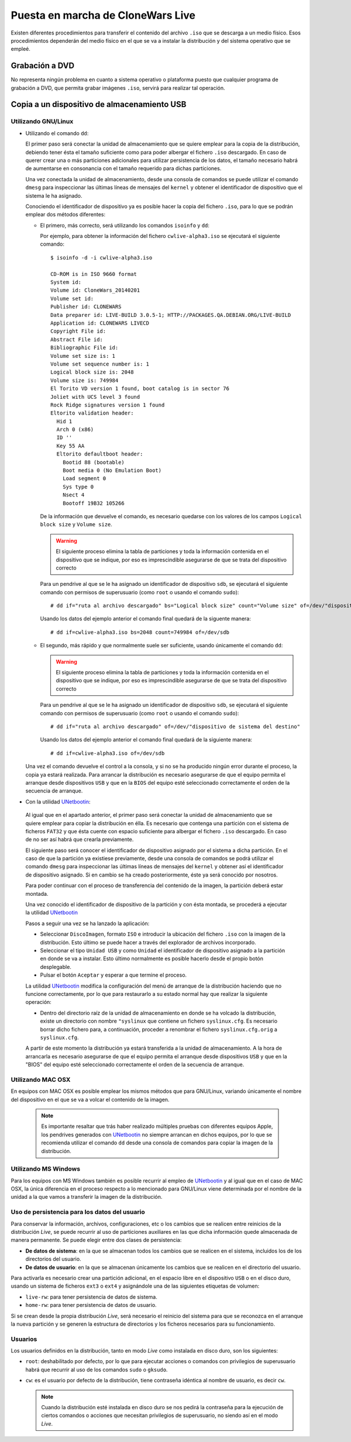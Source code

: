 ==================================
Puesta en marcha de CloneWars Live
==================================

Existen diferentes procedimientos para transferir el contenido del archivo ``.iso`` que se descarga a un medio físico. Esos procedimientos dependerán del medio físico en el que se va a instalar la distribución y del sistema operativo que se empleé.

Grabación a DVD
===============

No representa ningún problema en cuanto a sistema operativo o plataforma puesto que cualquier programa de grabación a DVD, que permita grabar imágenes ``.iso``, servirá para realizar tal operación.

Copia a un dispositivo de almacenamiento USB
============================================

Utilizando GNU/Linux
---------------------------

* Utilizando el comando ``dd``:

  El primer paso será conectar la unidad de almacenamiento que se quiere emplear para la copia de la distribución, debiendo tener ésta el tamaño suficiente como para poder albergar el fichero ``.iso`` descargado. En caso de querer crear una o más particiones adicionales para utilizar persistencia de los datos, el tamaño necesario habrá de aumentarse en consonancia con el tamaño requerido para dichas particiones.

  Una vez conectada la unidad de almacenamiento, desde una consola de comandos se puede utilizar el comando ``dmesg`` para inspeccionar las últimas líneas de mensajes del ``kernel`` y obtener el identificador de dispositivo que el sistema le ha asignado. 

  Conociendo el identificador de dispositivo ya es posible hacer la copia del fichero ``.iso``, para lo que se podrán emplear dos métodos diferentes:

  * El primero, más correcto, será utilizando los comandos ``isoinfo`` y ``dd``:

    Por ejemplo, para obtener la información del fichero ``cwlive-alpha3.iso`` se ejecutará el siguiente comando::

      $ isoinfo -d -i cwlive-alpha3.iso
           
      CD-ROM is in ISO 9660 format
      System id: 
      Volume id: CloneWars_20140201
      Volume set id: 
      Publisher id: CLONEWARS
      Data preparer id: LIVE-BUILD 3.0.5-1; HTTP://PACKAGES.QA.DEBIAN.ORG/LIVE-BUILD
      Application id: CLONEWARS LIVECD
      Copyright File id: 
      Abstract File id: 
      Bibliographic File id: 
      Volume set size is: 1
      Volume set sequence number is: 1
      Logical block size is: 2048
      Volume size is: 749984
      El Torito VD version 1 found, boot catalog is in sector 76
      Joliet with UCS level 3 found
      Rock Ridge signatures version 1 found
      Eltorito validation header:
        Hid 1
        Arch 0 (x86)
        ID ''
        Key 55 AA
        Eltorito defaultboot header:
          Bootid 88 (bootable)
          Boot media 0 (No Emulation Boot)
          Load segment 0
          Sys type 0
          Nsect 4
          Bootoff 19B32 105266


    De la información que devuelve el comando, es necesario quedarse con los valores de los campos ``Logical block size`` y ``Volume size``.

    .. warning::
      El siguiente proceso elimina la tabla de particiones y toda la información contenida en el dispositivo que se indique, por eso es imprescindible asegurarse de que se trata del dispositivo correcto

    Para un pendrive al que se le ha asignado un identificador de dispositivo ``sdb``, se ejecutará el siguiente comando con permisos de superusuario (como ``root`` o usando el comando ``sudo``)::

      # dd if="ruta al archivo descargado" bs="Logical block size" count="Volume size" of=/dev/"dispositivo de sistema del destino"
    
    Usando los datos del ejemplo anterior el comando final quedará de la siguente manera::

      # dd if=cwlive-alpha3.iso bs=2048 count=749984 of=/dev/sdb

  * El segundo, más rápido y que normalmente suele ser suficiente, usando únicamente el comando ``dd``: 

    .. warning::
      El siguiente proceso elimina la tabla de particiones y toda la información contenida en el dispositivo que se indique, por eso es imprescindible asegurarse de que se trata del dispositivo correcto

    Para un pendrive al que se le ha asignado un identificador de dispositivo ``sdb``, se ejecutará el siguiente comando con permisos de superusuario (como ``root`` o usando el comando ``sudo``)::

    # dd if="ruta al archivo descargado" of=/dev/"dispositivo de sistema del destino"

    Usando los datos del ejemplo anterior el comando final quedará de la siguiente manera::

    # dd if=cwlive-alpha3.iso of=/dev/sdb
    
  Una vez el comando devuelve el control a la consola, y si no se ha producido ningún error durante el proceso, la copia ya estará realizada. Para arrancar la distribución es necesario asegurarse de que el equipo permita el arranque desde dispositivos ``USB`` y que en la ``BIOS`` del equipo esté seleccionado correctamente el orden de la secuencia de arranque.

*  Con la utilidad `UNetbootin`_:

  Al igual que en el apartado anterior, el primer paso será conectar la unidad de almacenamiento que se quiere emplear para copiar la distribución en élla. Es necesario que contenga una partición con el sistema de ficheros ``FAT32`` y que ésta cuente con espacio suficiente para albergar el fichero ``.iso`` descargado. En caso de no ser así habrá que crearla previamente.

  El siguiente paso será conocer el identificador de dispositivo asignado por el sistema a dicha partición. En el caso de que la partición ya existiese previamente, desde una consola de comandos se podrá utilizar el comando ``dmesg`` para inspeccionar las últimas líneas de mensajes del ``kernel`` y obtener así el identificador de dispositivo asignado. Si en cambio se ha creado posteriormente, éste ya será conocido por nosotros.

  Para poder continuar con el proceso de transferencia del contenido de la imagen, la partición deberá estar montada.

  Una vez conocido el identificador de dispositivo de la partición y con ésta montada, se procederá a ejecutar la utilidad `UNetbootin`_

  Pasos a seguir una vez se ha lanzado la aplicación:

  * Seleccionar ``DiscoImagen``, formato ``ISO`` e introducir la ubicación del fichero ``.iso`` con la imagen de la distribución. Esto último se puede hacer a través del explorador de archivos incorporado.

  * Seleccionar el tipo ``Unidad USB`` y como ``Unidad`` el identificador de dispositivo asignado a la partición en donde se va a instalar. Esto último normalmente es posible hacerlo desde el propio botón desplegable.

  * Pulsar el botón ``Aceptar`` y esperar a que termine el proceso.

  La utilidad `UNetbootin`_ modifica la configuración del menú de arranque de la distribución haciendo que no funcione correctamente, por lo que para restaurarlo a su estado normal hay que realizar la siguiente operación:

  * Dentro del directorio raíz de la unidad de almacenamiento en donde se ha volcado la distribución, existe un directorio con nombre ``"syslinux`` que contiene un fichero ``syslinux.cfg``. Es necesario borrar dicho fichero para, a continuación, proceder a renombrar el fichero ``syslinux.cfg.orig`` a ``syslinux.cfg``.

  A partir de este momento la distribución ya estará transferida a la unidad de almacenamiento. A la hora de arrancarla es necesario asegurarse de que el equipo permita el arranque desde dispositivos ``USB`` y que en la "BIOS" del equipo esté seleccionado correctamente el orden de la secuencia de arranque.

.. _`UNetbootin`: http://unetbootin.sourceforge.net

Utilizando MAC OSX
------------------

En equipos con MAC OSX es posible emplear los mismos métodos que para GNU/Linux, variando únicamente el nombre del dispositivo en el que se va a volcar el contenido de la imagen.

  .. note::
    Es importante resaltar que trás haber realizado múltiples pruebas con diferentes equipos Apple, los pendrives generados con `UNetbootin`_ no siempre arrancan en dichos equipos, por lo que se recomienda utilizar el comando ``dd`` desde una consola de comandos para copiar la imagen de la distribución.


Utilizando MS Windows
---------------------

Para los equipos con MS Windows también es posible recurrir al empleo de `UNetbootin`_ y al igual que en el caso de MAC OSX, la única diferencia en el proceso respecto a lo mencionado para GNU/Linux viene determinada por el nombre de la unidad a la que vamos a transferir la imagen de la distribución.


Uso de persistencia para los datos del usuario
----------------------------------------------

Para conservar la información, archivos, configuraciones, etc o los cambios que se realicen entre reinicios de la distribución *Live*, se puede recurrir al uso de particiones auxiliares en las que dicha información quede almacenada de manera permanente. Se puede elegir entre dos clases de persistencia:

* **De datos de sistema**: en la que se almacenan todos los cambios que se realicen en el sistema, incluidos los de los directorios del usuario.
* **De datos de usuario**: en la que se almacenan únicamente los cambios que se realicen en el directorio del usuario.

Para activarla es necesario crear una partición adicional, en el espacio libre en el dispositivo ``USB`` o en el disco duro, usando un sistema de ficheros ``ext3`` o ``ext4`` y asignándole una de las siguientes etiquetas de volumen:

* ``live-rw``: para tener persistencia de datos de sistema.
* ``home-rw``: para tener persistencia de datos de usuario.

Si se crean desde la propia distribución *Live*, será necesario el reinicio del sistema para que se reconozca en el arranque la nueva partición y se generen la estructura de directorios y los ficheros necesarios para su funcionamiento.


Usuarios
--------

Los usuarios definidos en la distribución, tanto en modo *Live* como instalada en disco duro, son los siguientes:

* ``root``: deshabilitado por defecto, por lo que para ejecutar acciones o comandos con privilegios de superusuario habrá que recurrir al uso de los comandos ``sudo`` o ``gksudo``.
* ``cw``: es el usuario por defecto de la distribución, tiene contraseña idéntica al nombre de usuario, es decir ``cw``.

  .. note::
    Cuando la distribución esté instalada en disco duro se nos pedirá la contraseña para la ejecución de ciertos comandos o acciones que necesitan privilegios de superusuario, no siendo así en el modo *Live*.
